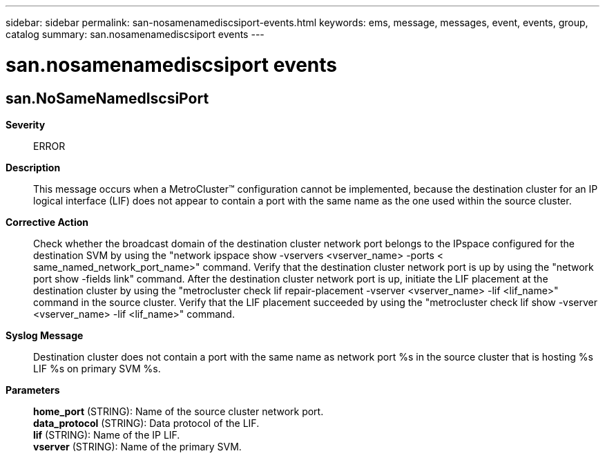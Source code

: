 ---
sidebar: sidebar
permalink: san-nosamenamediscsiport-events.html
keywords: ems, message, messages, event, events, group, catalog
summary: san.nosamenamediscsiport events
---

= san.nosamenamediscsiport events
:toclevels: 1
:hardbreaks:
:nofooter:
:icons: font
:linkattrs:
:imagesdir: ./media/

== san.NoSameNamedIscsiPort
*Severity*::
ERROR
*Description*::
This message occurs when a MetroCluster(TM) configuration cannot be implemented, because the destination cluster for an IP logical interface (LIF) does not appear to contain a port with the same name as the one used within the source cluster.
*Corrective Action*::
Check whether the broadcast domain of the destination cluster network port belongs to the IPspace configured for the destination SVM by using the "network ipspace show -vservers <vserver_name> -ports < same_named_network_port_name>" command. Verify that the destination cluster network port is up by using the "network port show -fields link" command. After the destination cluster network port is up, initiate the LIF placement at the destination cluster by using the "metrocluster check lif repair-placement -vserver <vserver_name> -lif <lif_name>" command in the source cluster. Verify that the LIF placement succeeded by using the "metrocluster check lif show -vserver <vserver_name> -lif <lif_name>" command.
*Syslog Message*::
Destination cluster does not contain a port with the same name as network port %s in the source cluster that is hosting %s LIF %s on primary SVM %s.
*Parameters*::
*home_port* (STRING): Name of the source cluster network port.
*data_protocol* (STRING): Data protocol of the LIF.
*lif* (STRING): Name of the IP LIF.
*vserver* (STRING): Name of the primary SVM.
